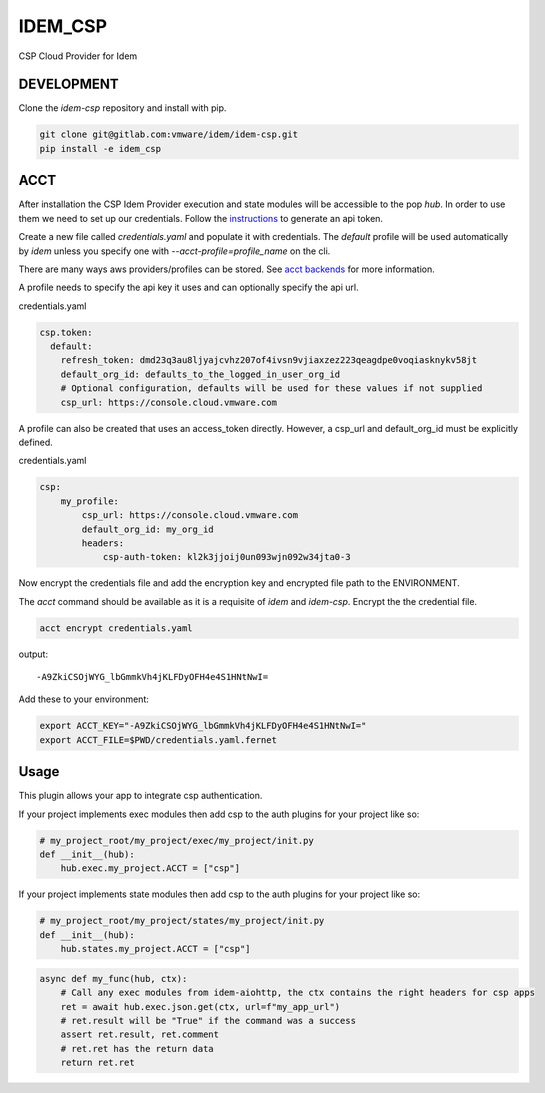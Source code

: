========
IDEM_CSP
========

CSP Cloud Provider for Idem


DEVELOPMENT
===========

Clone the `idem-csp` repository and install with pip.

.. code:: bash

    git clone git@gitlab.com:vmware/idem/idem-csp.git
    pip install -e idem_csp

ACCT
====

After installation the CSP Idem Provider execution and state modules will be accessible to the pop `hub`.
In order to use them we need to set up our credentials.
Follow the `instructions <https://docs.vmware.com/en/VMware-Cloud-services/services/Using-VMware-Cloud-Services/GUID-E2A3B1C1-E9AD-4B00-A6B6-88D31FCDDF7C.html>`_ to generate an api token.

Create a new file called `credentials.yaml` and populate it with credentials.
The `default` profile will be used automatically by `idem` unless you specify one with `--acct-profile=profile_name` on the cli.

There are many ways aws providers/profiles can be stored. See `acct backends <https://gitlab.com/saltstack/pop/acct-backends>`_
for more information.

A profile needs to specify the api key it uses and can optionally specify the api url.

credentials.yaml

..  code:: sls

    csp.token:
      default:
        refresh_token: dmd23q3au8ljyajcvhz207of4ivsn9vjiaxzez223qeagdpe0voqiasknykv58jt
        default_org_id: defaults_to_the_logged_in_user_org_id
        # Optional configuration, defaults will be used for these values if not supplied
        csp_url: https://console.cloud.vmware.com

A profile can also be created that uses an access_token directly.
However, a csp_url and default_org_id must be explicitly defined.

credentials.yaml

.. code:: sls

    csp:
        my_profile:
            csp_url: https://console.cloud.vmware.com
            default_org_id: my_org_id
            headers:
                csp-auth-token: kl2k3jjoij0un093wjn092w34jta0-3


Now encrypt the credentials file and add the encryption key and encrypted file path to the ENVIRONMENT.

The `acct` command should be available as it is a requisite of `idem` and `idem-csp`.
Encrypt the the credential file.

.. code:: bash

    acct encrypt credentials.yaml

output::

    -A9ZkiCSOjWYG_lbGmmkVh4jKLFDyOFH4e4S1HNtNwI=

Add these to your environment:

.. code:: bash

    export ACCT_KEY="-A9ZkiCSOjWYG_lbGmmkVh4jKLFDyOFH4e4S1HNtNwI="
    export ACCT_FILE=$PWD/credentials.yaml.fernet

Usage
=====

This plugin allows your app to integrate csp authentication.

If your project implements exec modules then add csp to the auth plugins for your project like so:

.. code-block:: python

    # my_project_root/my_project/exec/my_project/init.py
    def __init__(hub):
        hub.exec.my_project.ACCT = ["csp"]

If your project implements state modules then add csp to the auth plugins for your project like so:

.. code-block:: python

    # my_project_root/my_project/states/my_project/init.py
    def __init__(hub):
        hub.states.my_project.ACCT = ["csp"]


.. code-block:: python

    async def my_func(hub, ctx):
        # Call any exec modules from idem-aiohttp, the ctx contains the right headers for csp apps
        ret = await hub.exec.json.get(ctx, url=f"my_app_url")
        # ret.result will be "True" if the command was a success
        assert ret.result, ret.comment
        # ret.ret has the return data
        return ret.ret
